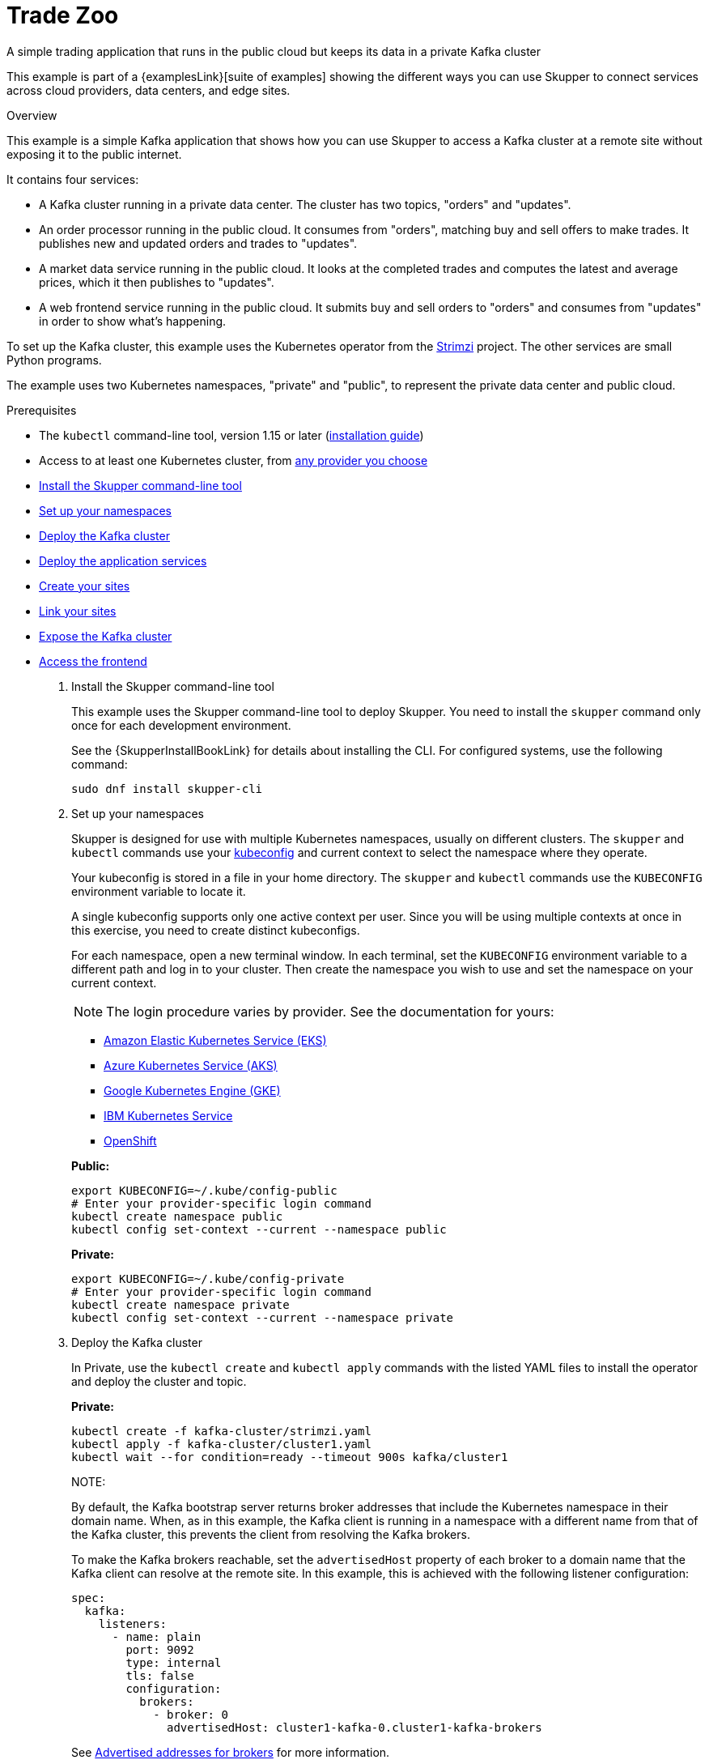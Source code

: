 = Trade Zoo




A simple trading application that runs in the public cloud but keeps its data in a private Kafka cluster

This example is part of a {examplesLink}[suite of examples] showing the different ways you can use Skupper to connect services across cloud providers, data centers, and edge sites.

.Overview

This example is a simple Kafka application that shows how you can use Skupper to access a Kafka cluster at a remote site without exposing it to the public internet.

It contains four services:

* A Kafka cluster running in a private data center.
The cluster has two topics, "orders" and "updates".
* An order processor running in the public cloud.
It consumes from "orders", matching buy and sell offers to make trades.
It publishes new and updated orders and trades to "updates".
* A market data service running in the public cloud.
It looks at the completed trades and computes the latest and average prices, which it then publishes to "updates".
* A web frontend service running in the public cloud.
It submits buy and sell orders to "orders" and consumes from "updates" in order to show what's happening.

To set up the Kafka cluster, this example uses the Kubernetes operator from the https://strimzi.io/[Strimzi] project.
The other services are small Python programs.

The example uses two Kubernetes namespaces, "private" and "public", to represent the private data center and public cloud.

Prerequisites

* The `kubectl` command-line tool, version 1.15 or later (https://kubernetes.io/docs/tasks/tools/install-kubectl/[installation guide])
* Access to at least one Kubernetes cluster, from https://skupper.io/start/kubernetes.html[any provider you choose]

--
.Procedure
--


* xref:skupper-example-trade-zoo_READMEmd_item1[Install the Skupper command-line tool]

* xref:skupper-example-trade-zoo_READMEmd_item2[Set up your namespaces]

* xref:skupper-example-trade-zoo_READMEmd_item3[Deploy the Kafka cluster]

* xref:skupper-example-trade-zoo_READMEmd_item4[Deploy the application services]

* xref:skupper-example-trade-zoo_READMEmd_item5[Create your sites]

* xref:skupper-example-trade-zoo_READMEmd_item6[Link your sites]

* xref:skupper-example-trade-zoo_READMEmd_item7[Expose the Kafka cluster]

* xref:skupper-example-trade-zoo_READMEmd_item8[Access the frontend]

. [[skupper-example-trade-zoo_READMEmd_item1]]Install the Skupper command-line tool
+
--

This example uses the Skupper command-line tool to deploy Skupper.
You need to install the `skupper` command only once for each development environment.

See the {SkupperInstallBookLink} for details about installing the CLI. For configured systems, use the following command:

[,shell]
----
sudo dnf install skupper-cli
----






--

. [[skupper-example-trade-zoo_READMEmd_item2]]Set up your namespaces
+
--

Skupper is designed for use with multiple Kubernetes namespaces, usually on different clusters.
The `skupper` and `kubectl` commands use your https://kubernetes.io/docs/concepts/configuration/organize-cluster-access-kubeconfig/[kubeconfig] and current context to select the namespace where they operate.

Your kubeconfig is stored in a file in your home directory.
The `skupper` and `kubectl` commands use the `KUBECONFIG` environment variable to locate it.

A single kubeconfig supports only one active context per user.
Since you will be using multiple contexts at once in this exercise, you need to create distinct kubeconfigs.

For each namespace, open a new terminal window.
In each terminal, set the `KUBECONFIG` environment variable to a different path and log in to your cluster.
Then create the namespace you wish to use and set the namespace on your current context.

NOTE: The login procedure varies by provider.
See the documentation for yours:


* https://skupper.io/start/eks.html#cluster-access[Amazon Elastic Kubernetes Service (EKS)]
* https://skupper.io/start/aks.html#cluster-access[Azure Kubernetes Service (AKS)]
* https://skupper.io/start/gke.html#cluster-access[Google Kubernetes Engine (GKE)]
* https://skupper.io/start/ibmks.html#cluster-access[IBM Kubernetes Service]
* https://skupper.io/start/openshift.html#cluster-access[OpenShift]

*Public:*

[,shell]
----
export KUBECONFIG=~/.kube/config-public
# Enter your provider-specific login command
kubectl create namespace public
kubectl config set-context --current --namespace public
----

*Private:*

[,shell]
----
export KUBECONFIG=~/.kube/config-private
# Enter your provider-specific login command
kubectl create namespace private
kubectl config set-context --current --namespace private
----

--

. [[skupper-example-trade-zoo_READMEmd_item3]]Deploy the Kafka cluster
+
--

In Private, use the `kubectl create` and `kubectl apply` commands with the listed YAML files to install the operator and deploy the cluster and topic.

*Private:*

[,shell]
----
kubectl create -f kafka-cluster/strimzi.yaml
kubectl apply -f kafka-cluster/cluster1.yaml
kubectl wait --for condition=ready --timeout 900s kafka/cluster1
----

NOTE:

By default, the Kafka bootstrap server returns broker addresses that include the Kubernetes namespace in their domain name.
When, as in this example, the Kafka client is running in a namespace with a different name from that of the Kafka cluster, this prevents the client from resolving the Kafka brokers.

To make the Kafka brokers reachable, set the `advertisedHost` property of each broker to a domain name that the Kafka client can resolve at the remote site.
In this example, this is achieved with the following listener configuration:

[,yaml]
----
spec:
  kafka:
    listeners:
      - name: plain
        port: 9092
        type: internal
        tls: false
        configuration:
          brokers:
            - broker: 0
              advertisedHost: cluster1-kafka-0.cluster1-kafka-brokers
----

See https://strimzi.io/docs/operators/in-development/configuring.html#property-listener-config-broker-reference[Advertised addresses for brokers] for more information.

--

. [[skupper-example-trade-zoo_READMEmd_item4]]Deploy the application services
+
--

In Public, use the `kubectl apply` command with the listed YAML files to install the application services.

*Public:*

[,shell]
----
kubectl apply -f order-processor/kubernetes.yaml
kubectl apply -f market-data/kubernetes.yaml
kubectl apply -f frontend/kubernetes.yaml
----

--

. [[skupper-example-trade-zoo_READMEmd_item5]]Create your sites
+
--

A Skupper _site is a location where components of your application are running.
Sites are linked together to form a network for your application.
In Kubernetes, a site is associated with a namespace.

For each namespace, use `skupper init` to create a site.
This deploys the Skupper router and controller.
Then use `skupper status` to see the outcome.



*Public:*

[,shell]
----
skupper init
skupper status
----

Sample output:

[,console]
----
$ skupper init
Waiting for LoadBalancer IP or hostname...
Waiting for status...
Skupper is now installed in namespace 'public'.  Use 'skupper status' to get more information.

$ skupper status
Skupper is enabled for namespace "public". It is not connected to any other sites. It has no exposed services.
----

*Private:*

[,shell]
----
skupper init
skupper status
----

Sample output:

[,console]
----
$ skupper init
Waiting for LoadBalancer IP or hostname...
Waiting for status...
Skupper is now installed in namespace 'private'.  Use 'skupper status' to get more information.

$ skupper status
Skupper is enabled for namespace "private". It is not connected to any other sites. It has no exposed services.
----

As you move through the steps below, you can use `skupper status` at any time to check your progress.

--

. [[skupper-example-trade-zoo_READMEmd_item6]]Link your sites
+
--

A Skupper _link is a channel for communication between two sites.
Links serve as a transport for application connections and requests.

Creating a link requires use of two `skupper` commands in conjunction, `skupper token create` and `skupper link create`.

The `skupper token create` command generates a secret token that signifies permission to create a link.
The token also carries the link details.
Then, in a remote site, The `skupper link create` command uses the token to create a link to the site that generated it.

NOTE: The link token is truly a _secret.
Anyone who has the token can link to your site.
Make sure that only those you trust have access to it.

First, use `skupper token create` in site Public to generate the token.
Then, use `skupper link create` in site Private to link the sites.

*Public:*

[,shell]
----
skupper token create ~/secret.token
----

Sample output:

[,console]
----
$ skupper token create ~/secret.token
Token written to ~/secret.token
----

*Private:*

[,shell]
----
skupper link create ~/secret.token
----

Sample output:

[,console]
----
$ skupper link create ~/secret.token
Site configured to link to https://10.105.193.154:8081/ed9c37f6-d78a-11ec-a8c7-04421a4c5042 (name=link1)
Check the status of the link using 'skupper link status'.
----

If your terminal sessions are on different machines, you may need to use `scp` or a similar tool to transfer the token securely.
By default, tokens expire after a single use or 15 minutes after creation.

--

. [[skupper-example-trade-zoo_READMEmd_item7]]Expose the Kafka cluster
+
--

In Private, use `skupper expose` with the `--headless` option to expose the Kafka cluster as a headless service on the Skupper network.

Then, in Public, use `kubectl get service` to check that the `cluster1-kafka-brokers` service appears after a moment.

*Private:*

[,shell]
----
skupper expose statefulset/cluster1-kafka --headless --port 9092
----

*Public:*

[,shell]
----
kubectl get service/cluster1-kafka-brokers
----

--

. [[skupper-example-trade-zoo_READMEmd_item8]]Access the frontend
+
--

In order to use and test the application, we need external access to the frontend.

Use `kubectl expose` with `--type LoadBalancer` to open network access to the frontend service.

Once the frontend is exposed, use `kubectl get service/frontend` to look up the external IP of the frontend service.
If the external IP is `<pending>`, try again after a moment.

Once you have the external IP, use `curl` or a similar tool to request the `/api/health` endpoint at that address.

NOTE: The `<external-ip>` field in the following commands is a placeholder.
The actual value is an IP address.

*Public:*

[,shell]
----
kubectl expose deployment/frontend --port 8080 --type LoadBalancer
kubectl get service/frontend
curl http://<external-ip>:8080/api/health
----

Sample output:

[,console]
----
$ kubectl expose deployment/frontend --port 8080 --type LoadBalancer
service/frontend exposed

$ kubectl get service/frontend
NAME       TYPE           CLUSTER-IP      EXTERNAL-IP     PORT(S)          AGE
frontend   LoadBalancer   10.103.232.28   <external-ip>   8080:30407/TCP   15s

$ curl http://<external-ip>:8080/api/health
OK
----

If everything is in order, you can now access the web interface by navigating to `http://<external-ip>:8080/` in your browser.

